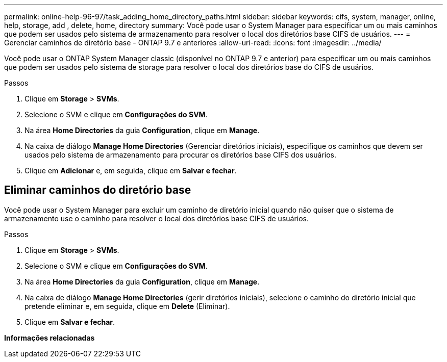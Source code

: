 ---
permalink: online-help-96-97/task_adding_home_directory_paths.html 
sidebar: sidebar 
keywords: cifs, system, manager, online, help, storage, add , delete, home, directory 
summary: Você pode usar o System Manager para especificar um ou mais caminhos que podem ser usados pelo sistema de armazenamento para resolver o local dos diretórios base CIFS de usuários. 
---
= Gerenciar caminhos de diretório base - ONTAP 9.7 e anteriores
:allow-uri-read: 
:icons: font
:imagesdir: ../media/


[role="lead"]
Você pode usar o ONTAP System Manager classic (disponível no ONTAP 9.7 e anterior) para especificar um ou mais caminhos que podem ser usados pelo sistema de storage para resolver o local dos diretórios base do CIFS de usuários.

.Passos
. Clique em *Storage* > *SVMs*.
. Selecione o SVM e clique em *Configurações do SVM*.
. Na área *Home Directories* da guia *Configuration*, clique em *Manage*.
. Na caixa de diálogo *Manage Home Directories* (Gerenciar diretórios iniciais), especifique os caminhos que devem ser usados pelo sistema de armazenamento para procurar os diretórios base CIFS dos usuários.
. Clique em *Adicionar* e, em seguida, clique em *Salvar e fechar*.




== Eliminar caminhos do diretório base

Você pode usar o System Manager para excluir um caminho de diretório inicial quando não quiser que o sistema de armazenamento use o caminho para resolver o local dos diretórios base CIFS de usuários.

.Passos
. Clique em *Storage* > *SVMs*.
. Selecione o SVM e clique em *Configurações do SVM*.
. Na área *Home Directories* da guia *Configuration*, clique em *Manage*.
. Na caixa de diálogo *Manage Home Directories* (gerir diretórios iniciais), selecione o caminho do diretório inicial que pretende eliminar e, em seguida, clique em *Delete* (Eliminar).
. Clique em *Salvar e fechar*.


*Informações relacionadas*

